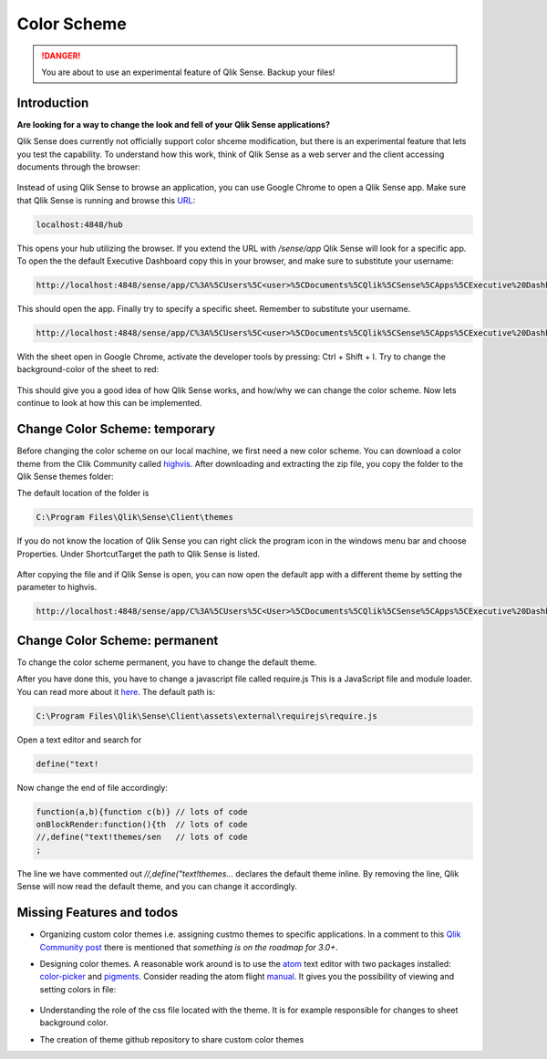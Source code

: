 .. _color_scheme:

Color Scheme
============

.. danger:: You are about to use an experimental feature of Qlik Sense. Backup your files!

Introduction
------------

**Are looking for a way to change the look and fell of your Qlik Sense applications?**

Qlik Sense does currently not officially support color shceme modification, but there is
an experimental feature that lets you test the capability.
To understand how this work, think of Qlik Sense as a web server and the client accessing documents
through the browser:

.. figure:: images/color_scheme/iqsf_color_scheme_1.PNG
  :scale: 80%

Instead of using Qlik Sense to browse an application, you can use Google Chrome to open a Qlik Sense app.
Make sure that Qlik Sense is running and browse this `URL <http://localhost:4848/hub/>`_:

.. code-block:: html

  localhost:4848/hub

This opens your hub utilizing the browser. If you extend the URL with */sense/app* Qlik
Sense will look for a specific app. To open the the default Executive Dashboard copy this in your browser,
and make sure to substitute your username:

.. code-block:: html

  http://localhost:4848/sense/app/C%3A%5CUsers%5C<user>%5CDocuments%5CQlik%5CSense%5CApps%5CExecutive%20Dashboard/

This should open the app. Finally try to specify a specific sheet. Remember to substitute your username.

.. code-block:: html

  http://localhost:4848/sense/app/C%3A%5CUsers%5C<user>%5CDocuments%5CQlik%5CSense%5CApps%5CExecutive%20Dashboard/sheet/PfKsJK/state/analysis

With the sheet open in Google Chrome, activate the developer tools by pressing: Ctrl + Shift + I.
Try to change the background-color of the sheet to red:

.. figure:: images/color_scheme/iqsf_color_scheme_2.PNG
  :scale: 80%

This should give you a good idea of how Qlik Sense works, and how/why we can change the
color scheme. Now lets continue to look at how this can be implemented.

Change Color Scheme: temporary
------------------------------

Before changing the color scheme on our local machine, we first need a new color scheme.
You can download a color theme from the Clik Community called `highvis <https://community.qlik.com/docs/DOC-13517>`_.
After downloading and extracting the zip file, you copy the folder to the Qlik Sense themes folder:

The default location of the folder is

.. code-block:: html

  C:\Program Files\Qlik\Sense\Client\themes

If you do not know the location of Qlik Sense you can right click the program icon in the
windows menu bar and choose Properties. Under Shortcut\Target the path to Qlik Sense is listed.

.. figure:: images/color_scheme/iqsf_color_scheme_3.PNG
  :scale: 60%

After copying the file and if Qlik Sense is open, you can now open the default app
with a different theme by setting the parameter to highvis.

.. code-block:: html

  http://localhost:4848/sense/app/C%3A%5CUsers%5C<User>%5CDocuments%5CQlik%5CSense%5CApps%5CExecutive%20Dashboard/sheet/PfKsJK/state/analysis/theme/highvis

Change Color Scheme: permanent
------------------------------

To change the color scheme permanent, you have to change the default theme.

After you have done this, you have to change a javascript file called require.js
This is a JavaScript file and module loader. You can read more about it `here <http://requirejs.org/>`_.
The default path is:

.. code-block:: html

  C:\Program Files\Qlik\Sense\Client\assets\external\requirejs\require.js

Open a text editor and search for

.. code-block:: javascript

  define("text!

Now change the end of file accordingly:

.. code-block:: javascript

  function(a,b){function c(b)} // lots of code
  onBlockRender:function(){th  // lots of code
  //,define("text!themes/sen   // lots of code
  ;

The line we have commented out *//,define("text!themes...* declares the default theme inline. By removing the line,
Qlik Sense will now read the default theme, and you can change it accordingly.

Missing Features and todos
--------------------------

* Organizing custom color themes i.e. assigning custmo themes to specific applications.
  In a comment to this `Qlik Community post <https://community.qlik.com/docs/DOC-13517>`_ there is mentioned that *something is on the roadmap for 3.0+*.
* Designing color themes. A reasonable work around is to use the `atom <https://atom.io/>`_ text editor with two packages installed: `color-picker <https://atom.io/packages/color-picker>`_ and `pigments <https://github.com/abe33/atom-pigments>`_.
  Consider reading the atom flight `manual <http://flight-manual.atom.io/>`_.
  It gives you the possibility of viewing and setting colors in file:

  .. figure:: images/color_scheme/iqsf_color_scheme_atom.PNG
    :scale: 50%

* Understanding the role of the css file located with the theme. It is for example responsible for changes to sheet background color.
* The creation of theme github repository to share custom color themes
